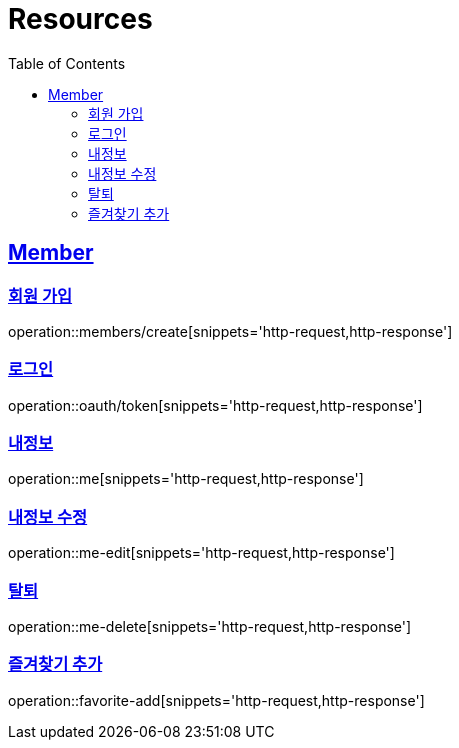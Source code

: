 ifndef::snippets[]
:snippets: ../../../build/generated-snippets
endif::[]
:doctype: book
:icons: font
:source-highlighter: highlightjs
:toc: left
:toclevels: 2
:sectlinks:
:operation-http-request-title: Example Request
:operation-http-response-title: Example Response

[[resources]]
= Resources

[[resources-members]]
== Member

[[resources-members-create]]
=== 회원 가입

operation::members/create[snippets='http-request,http-response']

[[resources-members-login]]
=== 로그인

operation::oauth/token[snippets='http-request,http-response']

[[resources-members-mypage]]
=== 내정보

operation::me[snippets='http-request,http-response']

[[resources-members-mypage-edit]]
=== 내정보 수정

operation::me-edit[snippets='http-request,http-response']

[[resources-members-mypage-delete]]
=== 탈퇴

operation::me-delete[snippets='http-request,http-response']

[[resources-members-favorite-add]]
=== 즐겨찾기 추가

operation::favorite-add[snippets='http-request,http-response']